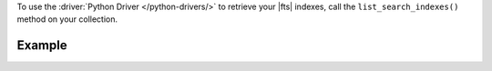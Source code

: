 To use the :driver:`Python Driver </python-drivers/>` to retrieve your |fts|
indexes, call the ``list_search_indexes()`` method on your collection.

Example 
~~~~~~~

.. procedure:: 
   :style: normal 

   .. step:: Create a new file named ``view-index.py``.

   .. step:: Copy the following code example into the file. 

      The following sample application calls the ``list_search_indexes()`` method
      on a collection. This method returns a cursor from which the code accesses
      and prints each |fts| index:

      .. literalinclude:: /includes/fts-tutorial/search-index-management/python/view-index.py
         :language: python
         :copyable: true

   .. step:: Specify the following values and save the file.

      - Your |service| connection string. To learn more, see :ref:`connect-via-driver`.
      - The database and collection for which you want to retrieve the indexes.

   .. step:: Run the file by using the following command.

      .. code-block:: shell

         python view-index.py